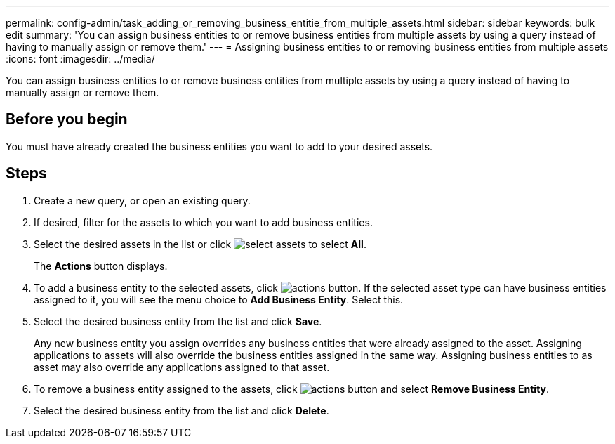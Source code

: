 ---
permalink: config-admin/task_adding_or_removing_business_entitie_from_multiple_assets.html
sidebar: sidebar
keywords: bulk edit
summary: 'You can assign business entities to or remove business entities from multiple assets by using a query instead of having to manually assign or remove them.'
---
= Assigning business entities to or removing business entities from multiple assets
:icons: font
:imagesdir: ../media/

[.lead]
You can assign business entities to or remove business entities from multiple assets by using a query instead of having to manually assign or remove them.

== Before you begin

You must have already created the business entities you want to add to your desired assets.

== Steps

. Create a new query, or open an existing query.
. If desired, filter for the assets to which you want to add business entities.
. Select the desired assets in the list or click image:../media/select_assets.gif[] to select *All*.
+
The *Actions* button displays.

. To add a business entity to the selected assets, click image:../media/actions_button.gif[]. If the selected asset type can have business entities assigned to it, you will see the menu choice to *Add Business Entity*. Select this.
. Select the desired business entity from the list and click *Save*.
+
Any new business entity you assign overrides any business entities that were already assigned to the asset. Assigning applications to assets will also override the business entities assigned in the same way. Assigning business entities to as asset may also override any applications assigned to that asset.

. To remove a business entity assigned to the assets, click image:../media/actions_button.gif[] and select *Remove Business Entity*.
. Select the desired business entity from the list and click *Delete*.
